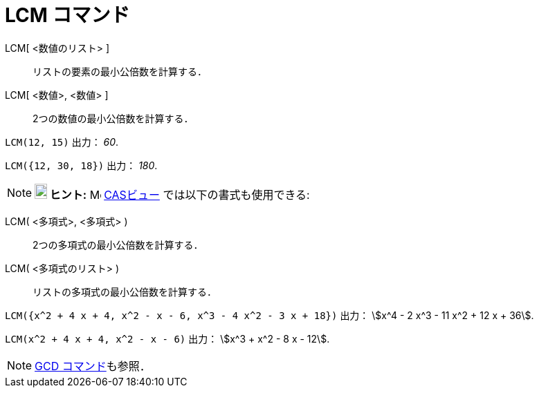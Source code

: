 = LCM コマンド
ifdef::env-github[:imagesdir: /ja/modules/ROOT/assets/images]

LCM[ <数値のリスト> ]::
  リストの要素の最小公倍数を計算する．
LCM[ <数値>, <数値> ]::
  2つの数値の最小公倍数を計算する．

[EXAMPLE]
====

`++LCM(12, 15)++` 出力： _60_.

====

[EXAMPLE]
====

`++LCM({12, 30, 18})++` 出力： _180_.

====

[NOTE]
====

*image:18px-Bulbgraph.png[Note,title="Note",width=18,height=22] ヒント:* image:16px-Menu_view_cas.svg.png[Menu view
cas.svg,width=16,height=16] xref:/CASビュー.adoc[CASビュー] では以下の書式も使用できる:

====

LCM( <多項式>, <多項式> )::
  2つの多項式の最小公倍数を計算する．
LCM( <多項式のリスト> )::
  リストの多項式の最小公倍数を計算する．

[EXAMPLE]
====

`++LCM({x^2 + 4 x + 4, x^2 - x - 6, x^3 - 4 x^2 - 3 x + 18})++` 出力： stem:[x^4 - 2 x^3 - 11 x^2 + 12 x + 36].

====

[EXAMPLE]
====

`++LCM(x^2 + 4 x + 4, x^2 - x - 6)++` 出力： stem:[x^3 + x^2 - 8 x - 12].

====

[NOTE]
====

xref:/commands/GCD.adoc[GCD コマンド]も参照．

====
